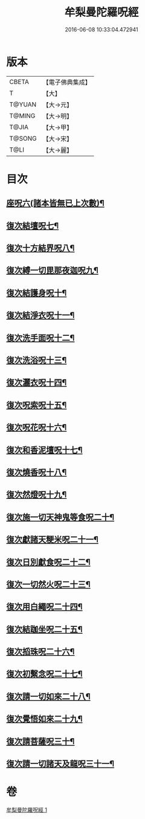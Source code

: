 #+TITLE: 牟梨曼陀羅呪經 
#+DATE: 2016-06-08 10:33:04.472941

* 版本
 |     CBETA|【電子佛典集成】|
 |         T|【大】     |
 |    T@YUAN|【大→元】   |
 |    T@MING|【大→明】   |
 |     T@JIA|【大→甲】   |
 |    T@SONG|【大→宋】   |
 |      T@LI|【大→麗】   |

* 目次
** [[file:KR6j0200_001.txt::001-0659b25][座呪六(諸本皆無已上次數)¶]]
** [[file:KR6j0200_001.txt::001-0659b29][復次結壇呪七¶]]
** [[file:KR6j0200_001.txt::001-0659c5][復次十方結界呪八¶]]
** [[file:KR6j0200_001.txt::001-0659c10][復次縛一切毘那夜迦呪九¶]]
** [[file:KR6j0200_001.txt::001-0659c16][復次結護身呪十¶]]
** [[file:KR6j0200_001.txt::001-0659c20][復次結淨衣呪十一¶]]
** [[file:KR6j0200_001.txt::001-0659c23][復次洗手面呪十二¶]]
** [[file:KR6j0200_001.txt::001-0659c27][復次洗浴呪十三¶]]
** [[file:KR6j0200_001.txt::001-0660a3][復次灑衣呪十四¶]]
** [[file:KR6j0200_001.txt::001-0660a6][復次呪索呪十五¶]]
** [[file:KR6j0200_001.txt::001-0660a9][復次呪花呪十六¶]]
** [[file:KR6j0200_001.txt::001-0660a12][復次和香泥壇呪十七¶]]
** [[file:KR6j0200_001.txt::001-0660a15][復次燒香呪十八¶]]
** [[file:KR6j0200_001.txt::001-0660a18][復次然燈呪十九¶]]
** [[file:KR6j0200_001.txt::001-0660a21][復次施一切天神鬼等食呪二十¶]]
** [[file:KR6j0200_001.txt::001-0660a24][復次獻諸天粳米呪二十一¶]]
** [[file:KR6j0200_001.txt::001-0660a28][復次日別獻食呪二十二¶]]
** [[file:KR6j0200_001.txt::001-0660b2][復次一切然火呪二十三¶]]
** [[file:KR6j0200_001.txt::001-0660b5][復次用白繩呪二十四¶]]
** [[file:KR6j0200_001.txt::001-0660b9][復次結跏坐呪二十五¶]]
** [[file:KR6j0200_001.txt::001-0660b12][復次搯珠呪二十六¶]]
** [[file:KR6j0200_001.txt::001-0660b15][復次初繫念呪二十七¶]]
** [[file:KR6j0200_001.txt::001-0660b19][復次請一切如來二十八¶]]
** [[file:KR6j0200_001.txt::001-0660b22][復次覺悟如來二十九¶]]
** [[file:KR6j0200_001.txt::001-0660b25][復次請菩薩呪三十¶]]
** [[file:KR6j0200_001.txt::001-0660b28][復次請一切諸天及龍呪三十一¶]]

* 卷
[[file:KR6j0200_001.txt][牟梨曼陀羅呪經 1]]

